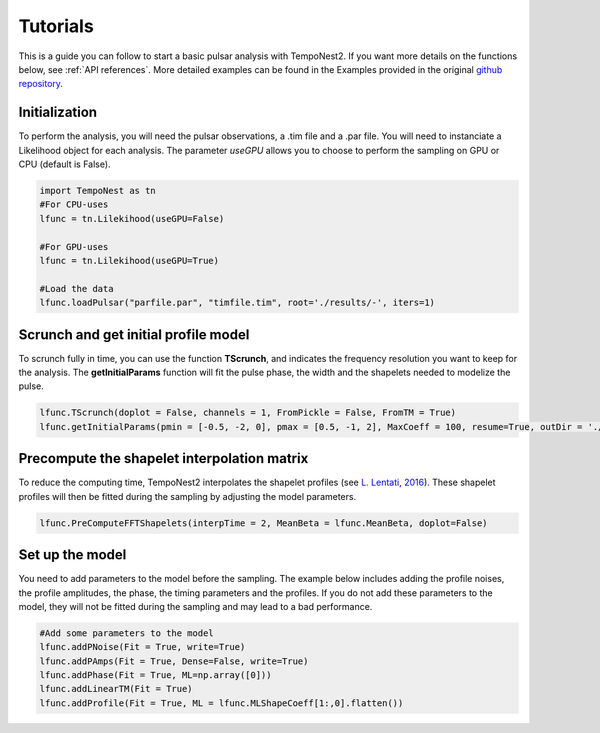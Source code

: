=========
Tutorials
=========

This is a guide you can follow to start a basic pulsar analysis with TempoNest2. If you want more details on the functions below, see :ref:`API references`. More detailed examples can be found in the Examples provided in the original `github repository <https://github.com/LindleyLentati/TempoNest2/tree/master/GHS>`_.

Initialization
==============
To perform the analysis, you will need the pulsar observations, a .tim file and a .par file. You will need to instanciate a Likelihood object for each analysis. The parameter *useGPU* allows you to choose to perform the sampling on GPU or CPU (default is False).


.. code-block:: python

   import TempoNest as tn
   #For CPU-uses
   lfunc = tn.Lilekihood(useGPU=False)

   #For GPU-uses
   lfunc = tn.Lilekihood(useGPU=True)

   #Load the data
   lfunc.loadPulsar("parfile.par", "timfile.tim", root='./results/-', iters=1)


Scrunch and get initial profile model
=====================================

To scrunch fully in time, you can use the function **TScrunch**, and indicates the frequency resolution you want to keep for the analysis. The **getInitialParams** function will fit the pulse phase, the width and the shapelets needed to modelize the pulse.

.. code-block:: python

    lfunc.TScrunch(doplot = False, channels = 1, FromPickle = False, FromTM = True)
    lfunc.getInitialParams(pmin = [-0.5, -2, 0], pmax = [0.5, -1, 2], MaxCoeff = 100, resume=True, outDir = './Init/', sampler='multinest', incScattering = False, mn_live = 1000,  fitNComps = 1, doplot = False)


Precompute the shapelet interpolation matrix
============================================

To reduce the computing time, TempoNest2 interpolates the shapelet profiles (see `L. Lentati, 2016 <https://arxiv.org/abs/1612.05258>`_). These shapelet profiles will then be fitted during the sampling by adjusting the model parameters.

.. code-block:: python

   lfunc.PreComputeFFTShapelets(interpTime = 2, MeanBeta = lfunc.MeanBeta, doplot=False)


Set up the model
================

You need to add parameters to the model before the sampling. The example below includes adding the profile noises, the profile amplitudes, the phase, the timing parameters and the profiles. If you do not add these parameters to the model, they will not be fitted during the sampling and may lead to a bad performance.

.. code-block:: python

   #Add some parameters to the model
   lfunc.addPNoise(Fit = True, write=True)
   lfunc.addPAmps(Fit = True, Dense=False, write=True)
   lfunc.addPhase(Fit = True, ML=np.array([0]))
   lfunc.addLinearTM(Fit = True)
   lfunc.addProfile(Fit = True, ML = lfunc.MLShapeCoeff[1:,0].flatten())



